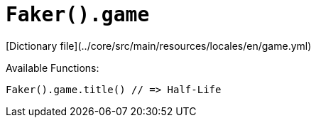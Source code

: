 # `Faker().game`

[Dictionary file](../core/src/main/resources/locales/en/game.yml)

Available Functions:  
```kotlin
Faker().game.title() // => Half-Life
```
